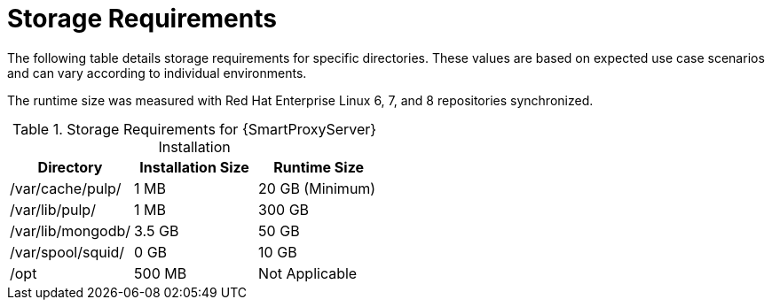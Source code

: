 [id="capsule-storage-requirements_{context}"]

= Storage Requirements

The following table details storage requirements for specific directories.
These values are based on expected use case scenarios and can vary according to individual environments.

The runtime size was measured with Red{nbsp}Hat Enterprise Linux 6, 7, and 8 repositories synchronized.

.Storage Requirements for {SmartProxyServer} Installation
[cols="1,1,1",options="header"]
|====
|Directory |Installation Size |Runtime Size
|/var/cache/pulp/ |1 MB | 20 GB (Minimum)
|/var/lib/pulp/ |1 MB |300 GB
|/var/lib/mongodb/ |3.5 GB |50 GB
|/var/spool/squid/ |0 GB |10 GB
|/opt | 500 MB | Not Applicable
|====
